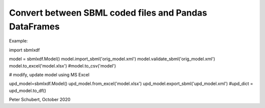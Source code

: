 Convert between SBML coded files and Pandas DataFrames
======================================================

Example:

import sbmlxdf

model = sbmlxdf.Model()
model.import_sbml('orig_model.xml')
model.validate_sbml('orig_model.xml')
model.to_excel('model.xlsx')
#model.to_csv('model')

# modify, update model using MS Excel

upd_model=sbmlxdf.Model()
upd_model.from_excel('model.xlsx')
upd_model.export_sbml('upd_model.xml')
#upd_dict = upd_model.to_df()

Peter Schubert, October 2020
